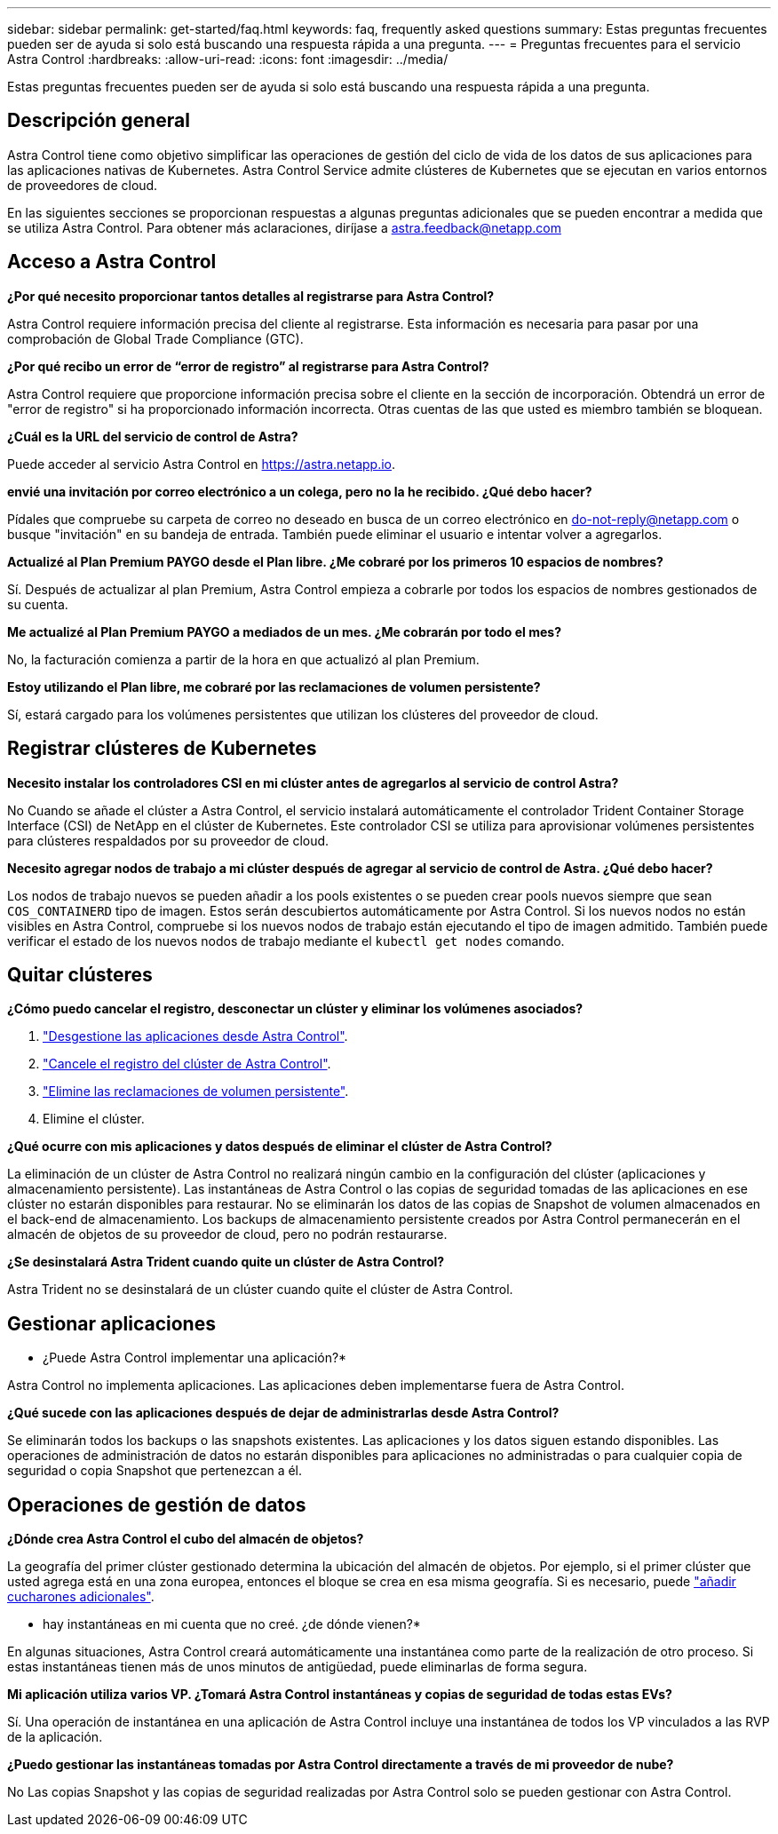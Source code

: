 ---
sidebar: sidebar 
permalink: get-started/faq.html 
keywords: faq, frequently asked questions 
summary: Estas preguntas frecuentes pueden ser de ayuda si solo está buscando una respuesta rápida a una pregunta. 
---
= Preguntas frecuentes para el servicio Astra Control
:hardbreaks:
:allow-uri-read: 
:icons: font
:imagesdir: ../media/


[role="lead"]
Estas preguntas frecuentes pueden ser de ayuda si solo está buscando una respuesta rápida a una pregunta.



== Descripción general

Astra Control tiene como objetivo simplificar las operaciones de gestión del ciclo de vida de los datos de sus aplicaciones para las aplicaciones nativas de Kubernetes. Astra Control Service admite clústeres de Kubernetes que se ejecutan en varios entornos de proveedores de cloud.

En las siguientes secciones se proporcionan respuestas a algunas preguntas adicionales que se pueden encontrar a medida que se utiliza Astra Control. Para obtener más aclaraciones, diríjase a astra.feedback@netapp.com



== Acceso a Astra Control

*¿Por qué necesito proporcionar tantos detalles al registrarse para Astra Control?*

Astra Control requiere información precisa del cliente al registrarse. Esta información es necesaria para pasar por una comprobación de Global Trade Compliance (GTC).

*¿Por qué recibo un error de “error de registro” al registrarse para Astra Control?*

Astra Control requiere que proporcione información precisa sobre el cliente en la sección de incorporación. Obtendrá un error de "error de registro" si ha proporcionado información incorrecta. Otras cuentas de las que usted es miembro también se bloquean.

*¿Cuál es la URL del servicio de control de Astra?*

Puede acceder al servicio Astra Control en https://astra.netapp.io[].

*envié una invitación por correo electrónico a un colega, pero no la he recibido. ¿Qué debo hacer?*

Pídales que compruebe su carpeta de correo no deseado en busca de un correo electrónico en do-not-reply@netapp.com o busque "invitación" en su bandeja de entrada. También puede eliminar el usuario e intentar volver a agregarlos.

*Actualizé al Plan Premium PAYGO desde el Plan libre. ¿Me cobraré por los primeros 10 espacios de nombres?*

Sí. Después de actualizar al plan Premium, Astra Control empieza a cobrarle por todos los espacios de nombres gestionados de su cuenta.

*Me actualizé al Plan Premium PAYGO a mediados de un mes. ¿Me cobrarán por todo el mes?*

No, la facturación comienza a partir de la hora en que actualizó al plan Premium.

*Estoy utilizando el Plan libre, me cobraré por las reclamaciones de volumen persistente?*

Sí, estará cargado para los volúmenes persistentes que utilizan los clústeres del proveedor de cloud.



== Registrar clústeres de Kubernetes

*Necesito instalar los controladores CSI en mi clúster antes de agregarlos al servicio de control Astra?*

No Cuando se añade el clúster a Astra Control, el servicio instalará automáticamente el controlador Trident Container Storage Interface (CSI) de NetApp en el clúster de Kubernetes. Este controlador CSI se utiliza para aprovisionar volúmenes persistentes para clústeres respaldados por su proveedor de cloud.

*Necesito agregar nodos de trabajo a mi clúster después de agregar al servicio de control de Astra. ¿Qué debo hacer?*

Los nodos de trabajo nuevos se pueden añadir a los pools existentes o se pueden crear pools nuevos siempre que sean `COS_CONTAINERD` tipo de imagen. Estos serán descubiertos automáticamente por Astra Control. Si los nuevos nodos no están visibles en Astra Control, compruebe si los nuevos nodos de trabajo están ejecutando el tipo de imagen admitido. También puede verificar el estado de los nuevos nodos de trabajo mediante el `kubectl get nodes` comando.

ifdef::aws[]



== Registrar clústeres de Elastic Kubernetes Service (EKS)

*¿Puedo añadir un clúster EKS privado a Astra Control Service?*

Sí, puedes añadir clústeres de EKS privados a Astra Control Service. Para agregar un cluster EKS privado, consulte link:add-first-cluster.html["Empiece a gestionar los clústeres de Kubernetes desde Astra Control Service"].

endif::aws[]

ifdef::azure[]



== Registrar clústeres de Azure Kubernetes Service (AKS)

*¿Puedo añadir un clúster de AKS privado a Astra Control Service?*

Sí, puede agregar clústeres AKS privados a Astra Control Service. Para agregar un clúster de AKS privado, consulte link:add-first-cluster.html["Empiece a gestionar los clústeres de Kubernetes desde Astra Control Service"].

*¿Puedo utilizar Active Directory para administrar la autenticación de mis clústeres de AKS?*

Sí, puede configurar sus clústeres AKS para usar Azure Active Directory (Azure AD) para la autenticación y la gestión de identidades. Cuando cree el clúster, siga las instrucciones que se indican en https://docs.microsoft.com/en-us/azure/aks/managed-aad["documentación oficial"^] Para configurar el clúster de modo que use Azure AD. Debe asegurarse de que sus clústeres cumplen los requisitos de la integración de Azure AD gestionada por AKS.

endif::azure[]

ifdef::gcp[]



== Registrar clústeres de Google Kubernetes Engine (GKE)

*¿Puedo añadir un clúster GKE privado al servicio Astra Control?*

Sí, puede añadir clústeres GKE privados al servicio Astra Control.  Para agregar un grupo de GKE privado, consulte link:add-first-cluster.html["Empiece a gestionar los clústeres de Kubernetes desde Astra Control Service"].

Los grupos de GKE privados deben tener el https://cloud.google.com/kubernetes-engine/docs/concepts/private-cluster-concept["redes autorizadas"^] Establezca esta opción para permitir la dirección IP de Astra Control:

52.188.218.166/32

*¿Puede mi clúster GKE residir en un VPC compartido?*

Sí, Astra Control puede gestionar clústeres que residen en un VPC compartido. link:set-up-google-cloud.html["Aprenda a configurar la cuenta de servicio Astra para una configuración VPC compartida"].

*¿Dónde puedo encontrar mis credenciales de cuenta de servicio en GCP?*

Después de iniciar sesión en la https://console.cloud.google.com/["Consola de Google Cloud"^], los datos de su cuenta de servicio se encuentran en la sección *IAM y Admin*. Para obtener información detallada, consulte link:set-up-google-cloud.html["cómo configurar Google Cloud para Astra Control"].

*Me gustaría añadir diferentes clusters GKE de diferentes proyectos de GCP. ¿Es compatible con Astra Control?*

No, no es una configuración compatible. Solo se admite un único proyecto de GCP.

endif::gcp[]



== Quitar clústeres

*¿Cómo puedo cancelar el registro, desconectar un clúster y eliminar los volúmenes asociados?*

. link:../use/unmanage.html["Desgestione las aplicaciones desde Astra Control"].
. link:../use/unmanage.html#stop-managing-compute["Cancele el registro del clúster de Astra Control"].
. link:../use/unmanage.html#deleting-clusters-from-your-cloud-provider["Elimine las reclamaciones de volumen persistente"].
. Elimine el clúster.


*¿Qué ocurre con mis aplicaciones y datos después de eliminar el clúster de Astra Control?*

La eliminación de un clúster de Astra Control no realizará ningún cambio en la configuración del clúster (aplicaciones y almacenamiento persistente). Las instantáneas de Astra Control o las copias de seguridad tomadas de las aplicaciones en ese clúster no estarán disponibles para restaurar. No se eliminarán los datos de las copias de Snapshot de volumen almacenados en el back-end de almacenamiento. Los backups de almacenamiento persistente creados por Astra Control permanecerán en el almacén de objetos de su proveedor de cloud, pero no podrán restaurarse.

ifdef::gcp[]


WARNING: Quite siempre un clúster de Astra Control antes de eliminarlo mediante GCP. La eliminación de un clúster de GCP mientras Astra Control sigue administrándolo puede causar problemas para su cuenta Astra Control.

endif::gcp[]

*¿Se desinstalará Astra Trident cuando quite un clúster de Astra Control?*

Astra Trident no se desinstalará de un clúster cuando quite el clúster de Astra Control.



== Gestionar aplicaciones

* ¿Puede Astra Control implementar una aplicación?*

Astra Control no implementa aplicaciones. Las aplicaciones deben implementarse fuera de Astra Control.

ifdef::gcp[]

*No veo ninguna de las CVP de mi aplicación vinculada al CVS de GCP. ¿Qué está mal?*

El operador Astra Trident establece la clase de almacenamiento predeterminada en `netapp-cvs-perf-premium` Después de que se haya añadido correctamente a Astra Control. Cuando las RVP de una aplicación no están vinculadas a Cloud Volumes Service para Google Cloud, hay varios pasos que pueden seguir:

* Ejecución `kubectl get sc` y compruebe la clase de almacenamiento predeterminada.
* Compruebe el archivo yaml o el gráfico Helm que se utilizó para implementar la aplicación y compruebe si se ha definido una clase de almacenamiento diferente.
* La versión 1.24 y posteriores de GKE no admiten imágenes de nodos basadas en Docker. Compruebe que el tipo de imagen de nodo de trabajo de GKE es `COS_CONTAINERD` Y que el montaje NFS se ha realizado correctamente.


endif::gcp[]

*¿Qué sucede con las aplicaciones después de dejar de administrarlas desde Astra Control?*

Se eliminarán todos los backups o las snapshots existentes. Las aplicaciones y los datos siguen estando disponibles. Las operaciones de administración de datos no estarán disponibles para aplicaciones no administradas o para cualquier copia de seguridad o copia Snapshot que pertenezcan a él.



== Operaciones de gestión de datos

*¿Dónde crea Astra Control el cubo del almacén de objetos?*

La geografía del primer clúster gestionado determina la ubicación del almacén de objetos. Por ejemplo, si el primer clúster que usted agrega está en una zona europea, entonces el bloque se crea en esa misma geografía. Si es necesario, puede link:../use/manage-buckets.html["añadir cucharones adicionales"].

* hay instantáneas en mi cuenta que no creé. ¿de dónde vienen?*

En algunas situaciones, Astra Control creará automáticamente una instantánea como parte de la realización de otro proceso. Si estas instantáneas tienen más de unos minutos de antigüedad, puede eliminarlas de forma segura.

*Mi aplicación utiliza varios VP. ¿Tomará Astra Control instantáneas y copias de seguridad de todas estas EVs?*

Sí. Una operación de instantánea en una aplicación de Astra Control incluye una instantánea de todos los VP vinculados a las RVP de la aplicación.

*¿Puedo gestionar las instantáneas tomadas por Astra Control directamente a través de mi proveedor de nube?*

No Las copias Snapshot y las copias de seguridad realizadas por Astra Control solo se pueden gestionar con Astra Control.
